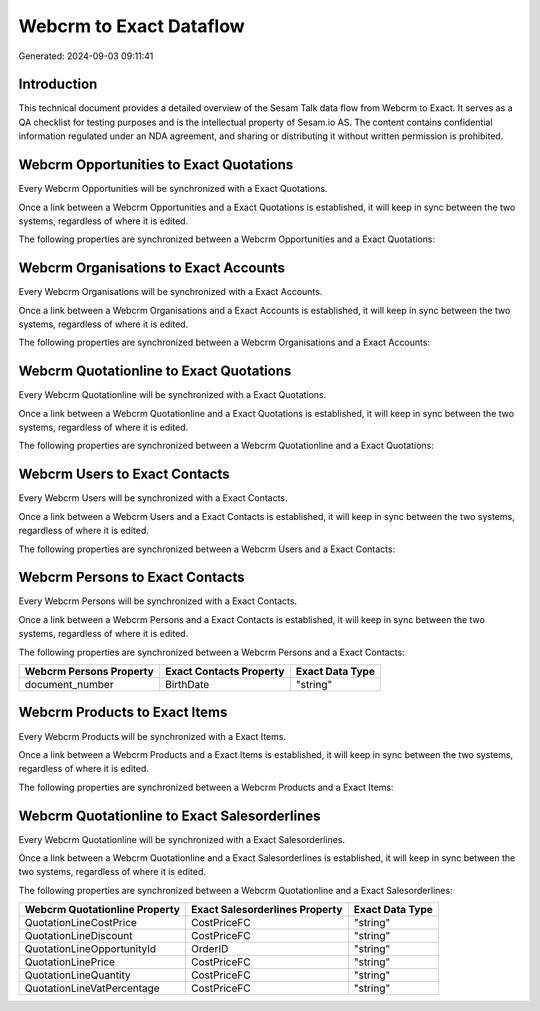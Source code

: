 ========================
Webcrm to Exact Dataflow
========================

Generated: 2024-09-03 09:11:41

Introduction
------------

This technical document provides a detailed overview of the Sesam Talk data flow from Webcrm to Exact. It serves as a QA checklist for testing purposes and is the intellectual property of Sesam.io AS. The content contains confidential information regulated under an NDA agreement, and sharing or distributing it without written permission is prohibited.

Webcrm Opportunities to Exact Quotations
----------------------------------------
Every Webcrm Opportunities will be synchronized with a Exact Quotations.

Once a link between a Webcrm Opportunities and a Exact Quotations is established, it will keep in sync between the two systems, regardless of where it is edited.

The following properties are synchronized between a Webcrm Opportunities and a Exact Quotations:

.. list-table::
   :header-rows: 1

   * - Webcrm Opportunities Property
     - Exact Quotations Property
     - Exact Data Type


Webcrm Organisations to Exact Accounts
--------------------------------------
Every Webcrm Organisations will be synchronized with a Exact Accounts.

Once a link between a Webcrm Organisations and a Exact Accounts is established, it will keep in sync between the two systems, regardless of where it is edited.

The following properties are synchronized between a Webcrm Organisations and a Exact Accounts:

.. list-table::
   :header-rows: 1

   * - Webcrm Organisations Property
     - Exact Accounts Property
     - Exact Data Type


Webcrm Quotationline to Exact Quotations
----------------------------------------
Every Webcrm Quotationline will be synchronized with a Exact Quotations.

Once a link between a Webcrm Quotationline and a Exact Quotations is established, it will keep in sync between the two systems, regardless of where it is edited.

The following properties are synchronized between a Webcrm Quotationline and a Exact Quotations:

.. list-table::
   :header-rows: 1

   * - Webcrm Quotationline Property
     - Exact Quotations Property
     - Exact Data Type


Webcrm Users to Exact Contacts
------------------------------
Every Webcrm Users will be synchronized with a Exact Contacts.

Once a link between a Webcrm Users and a Exact Contacts is established, it will keep in sync between the two systems, regardless of where it is edited.

The following properties are synchronized between a Webcrm Users and a Exact Contacts:

.. list-table::
   :header-rows: 1

   * - Webcrm Users Property
     - Exact Contacts Property
     - Exact Data Type


Webcrm Persons to Exact Contacts
--------------------------------
Every Webcrm Persons will be synchronized with a Exact Contacts.

Once a link between a Webcrm Persons and a Exact Contacts is established, it will keep in sync between the two systems, regardless of where it is edited.

The following properties are synchronized between a Webcrm Persons and a Exact Contacts:

.. list-table::
   :header-rows: 1

   * - Webcrm Persons Property
     - Exact Contacts Property
     - Exact Data Type
   * - document_number
     - BirthDate
     - "string"


Webcrm Products to Exact Items
------------------------------
Every Webcrm Products will be synchronized with a Exact Items.

Once a link between a Webcrm Products and a Exact Items is established, it will keep in sync between the two systems, regardless of where it is edited.

The following properties are synchronized between a Webcrm Products and a Exact Items:

.. list-table::
   :header-rows: 1

   * - Webcrm Products Property
     - Exact Items Property
     - Exact Data Type


Webcrm Quotationline to Exact Salesorderlines
---------------------------------------------
Every Webcrm Quotationline will be synchronized with a Exact Salesorderlines.

Once a link between a Webcrm Quotationline and a Exact Salesorderlines is established, it will keep in sync between the two systems, regardless of where it is edited.

The following properties are synchronized between a Webcrm Quotationline and a Exact Salesorderlines:

.. list-table::
   :header-rows: 1

   * - Webcrm Quotationline Property
     - Exact Salesorderlines Property
     - Exact Data Type
   * - QuotationLineCostPrice
     - CostPriceFC
     - "string"
   * - QuotationLineDiscount
     - CostPriceFC
     - "string"
   * - QuotationLineOpportunityId
     - OrderID
     - "string"
   * - QuotationLinePrice
     - CostPriceFC
     - "string"
   * - QuotationLineQuantity
     - CostPriceFC
     - "string"
   * - QuotationLineVatPercentage
     - CostPriceFC
     - "string"

